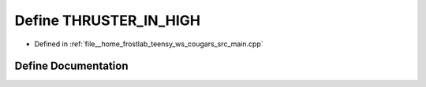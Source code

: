 .. _exhale_define_main_8cpp_1a86ab1083117316547bd3ffffcac49126:

Define THRUSTER_IN_HIGH
=======================

- Defined in :ref:`file__home_frostlab_teensy_ws_cougars_src_main.cpp`


Define Documentation
--------------------


.. doxygendefine:: THRUSTER_IN_HIGH
   :project: CoUGARs